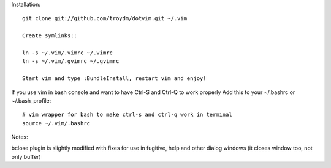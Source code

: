 Installation::

    git clone git://github.com/troydm/dotvim.git ~/.vim

    Create symlinks::

    ln -s ~/.vim/.vimrc ~/.vimrc
    ln -s ~/.vim/.gvimrc ~/.gvimrc

    Start vim and type :BundleInstall, restart vim and enjoy!

If you use vim in bash console and want to have Ctrl-S and Ctrl-Q to work properly Add this to your ~/.bashrc or ~/.bash_profile::

    # vim wrapper for bash to make ctrl-s and ctrl-q work in terminal
    source ~/.vim/.bashrc

Notes:

bclose plugin is slightly modified with fixes for use in fugitive, help and other dialog windows (it closes window too, not only buffer)
